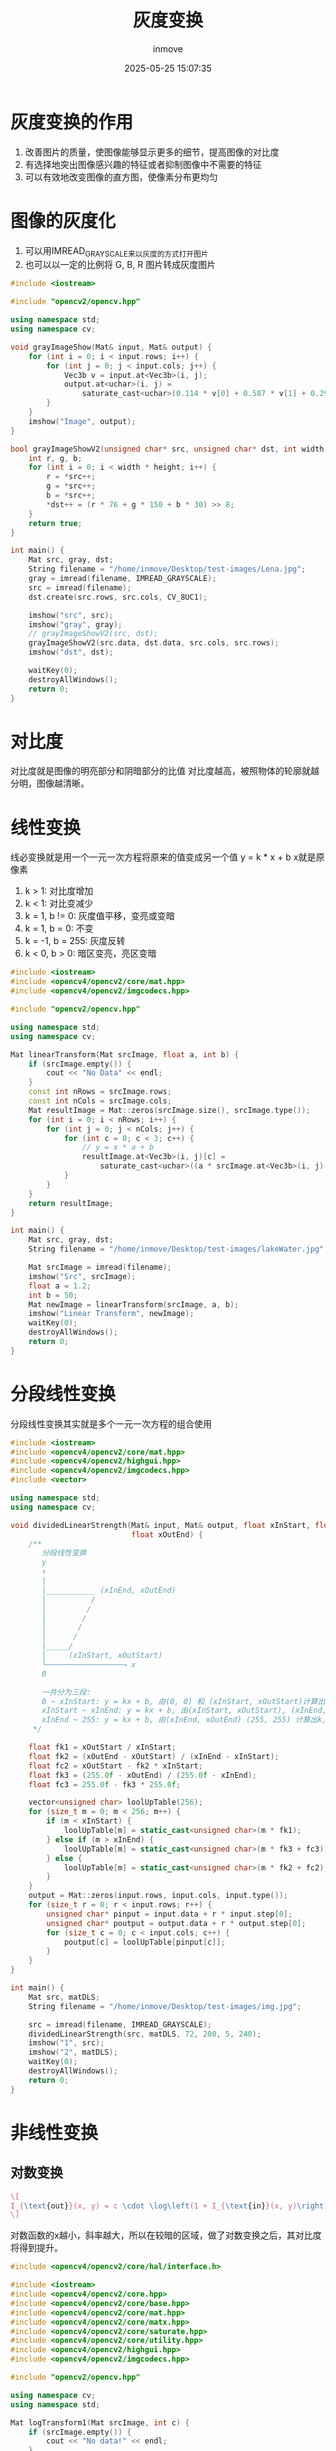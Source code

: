 #+TITLE: 灰度变换
#+DATE: 2025-05-25 15:07:35
#+DISPLAY: t
#+STARTUP: indent
#+OPTIONS: toc:10
#+AUTHOR: inmove
#+CATEGORIES: OpenCV

* 灰度变换的作用
1. 改善图片的质量，使图像能够显示更多的细节，提高图像的对比度
2. 有选择地突出图像感兴趣的特征或者抑制图像中不需要的特征
3. 可以有效地改变图像的直方图，使像素分布更均匀

* 图像的灰度化
1. 可以用IMREAD_GRAYSCALE来以灰度的方式打开图片
2. 也可以以一定的比例将 G, B, R 图片转成灰度图片
#+begin_src cpp
  #include <iostream>

  #include "opencv2/opencv.hpp"

  using namespace std;
  using namespace cv;

  void grayImageShow(Mat& input, Mat& output) {
      for (int i = 0; i < input.rows; i++) {
          for (int j = 0; j < input.cols; j++) {
              Vec3b v = input.at<Vec3b>(i, j);
              output.at<uchar>(i, j) =
                  saturate_cast<uchar>(0.114 * v[0] + 0.587 * v[1] + 0.2989 * v[2]);
          }
      }
      imshow("Image", output);
  }

  bool grayImageShowV2(unsigned char* src, unsigned char* dst, int width, int height) {
      int r, g, b;
      for (int i = 0; i < width * height; i++) {
          r = *src++;
          g = *src++;
          b = *src++;
          ,*dst++ = (r * 76 + g * 150 + b * 30) >> 8;
      }
      return true;
  }

  int main() {
      Mat src, gray, dst;
      String filename = "/home/inmove/Desktop/test-images/Lena.jpg";
      gray = imread(filename, IMREAD_GRAYSCALE);
      src = imread(filename);
      dst.create(src.rows, src.cols, CV_8UC1);

      imshow("src", src);
      imshow("gray", gray);
      // grayImageShowV2(src, dst);
      grayImageShowV2(src.data, dst.data, src.cols, src.rows);
      imshow("dst", dst);

      waitKey(0);
      destroyAllWindows();
      return 0;
  }
#+end_src

* 对比度
对比度就是图像的明亮部分和阴暗部分的比值
对比度越高，被照物体的轮廓就越分明，图像越清晰。


* 线性变换
线必变换就是用一个一元一次方程将原来的值变成另一个值
y = k * x + b
x就是原像素
1. k > 1: 对比度增加
2. k < 1: 对比变减少
3. k = 1, b != 0: 灰度值平移，变亮或变暗
4. k = 1, b = 0: 不变
5. k = -1, b = 255: 灰度反转
6. k < 0, b > 0: 暗区变亮，亮区变暗
#+begin_src cpp
  #include <iostream>
  #include <opencv4/opencv2/core/mat.hpp>
  #include <opencv4/opencv2/imgcodecs.hpp>

  #include "opencv2/opencv.hpp"

  using namespace std;
  using namespace cv;

  Mat linearTransform(Mat srcImage, float a, int b) {
      if (srcImage.empty()) {
          cout << "No Data" << endl;
      }
      const int nRows = srcImage.rows;
      const int nCols = srcImage.cols;
      Mat resultImage = Mat::zeros(srcImage.size(), srcImage.type());
      for (int i = 0; i < nRows; i++) {
          for (int j = 0; j < nCols; j++) {
              for (int c = 0; c < 3; c++) {
                  // y = x * a + b
                  resultImage.at<Vec3b>(i, j)[c] =
                      saturate_cast<uchar>((a * srcImage.at<Vec3b>(i, j)[c]) + b);
              }
          }
      }
      return resultImage;
  }

  int main() {
      Mat src, gray, dst;
      String filename = "/home/inmove/Desktop/test-images/lakeWater.jpg";

      Mat srcImage = imread(filename);
      imshow("Src", srcImage);
      float a = 1.2;
      int b = 50;
      Mat newImage = linearTransform(srcImage, a, b);
      imshow("Linear Transform", newImage);
      waitKey(0);
      destroyAllWindows();
      return 0;
  }
#+end_src

* 分段线性变换
分段线性变换其实就是多个一元一次方程的组合使用
#+begin_src cpp
  #include <iostream>
  #include <opencv4/opencv2/core/mat.hpp>
  #include <opencv4/opencv2/highgui.hpp>
  #include <opencv4/opencv2/imgcodecs.hpp>
  #include <vector>

  using namespace std;
  using namespace cv;

  void dividedLinearStrength(Mat& input, Mat& output, float xInStart, float xInEnd, float xOutStart,
                             float xOutEnd) {
      /**
         分段线性变换
         y
         ↑
         |
         │___________ (xInEnd, xOutEnd)
         │          /
         │         /
         │        /
         │       /
         │      /
         │_____/
         │     (xInStart, xOutStart)
         └─────────────────→ x
         0

         一共分为三段:
         0 ~ xInStart: y = kx + b, 由(0, 0) 和 (xInStart, xOutStart)计算出k, b
         xInStart ~ xInEnd: y = kx + b, 由(xInStart, xOutStart), (xInEnd, xOutEnd) 计算出k, b
         xInEnd ~ 255: y = kx + b, 由(xInEnd, xOutEnd) (255, 255) 计算出k, b
       ,*/

      float fk1 = xOutStart / xInStart;
      float fk2 = (xOutEnd - xOutStart) / (xInEnd - xInStart);
      float fc2 = xOutStart - fk2 * xInStart;
      float fk3 = (255.0f - xOutEnd) / (255.0f - xInEnd);
      float fc3 = 255.0f - fk3 * 255.0f;

      vector<unsigned char> loolUpTable(256);
      for (size_t m = 0; m < 256; m++) {
          if (m < xInStart) {
              loolUpTable[m] = static_cast<unsigned char>(m * fk1);
          } else if (m > xInEnd) {
              loolUpTable[m] = static_cast<unsigned char>(m * fk3 + fc3);
          } else {
              loolUpTable[m] = static_cast<unsigned char>(m * fk2 + fc2);
          }
      }
      output = Mat::zeros(input.rows, input.cols, input.type());
      for (size_t r = 0; r < input.rows; r++) {
          unsigned char* pinput = input.data + r * input.step[0];
          unsigned char* poutput = output.data + r * output.step[0];
          for (size_t c = 0; c < input.cols; c++) {
              poutput[c] = loolUpTable[pinput[c]];
          }
      }
  }

  int main() {
      Mat src, matDLS;
      String filename = "/home/inmove/Desktop/test-images/img.jpg";

      src = imread(filename, IMREAD_GRAYSCALE);
      dividedLinearStrength(src, matDLS, 72, 200, 5, 240);
      imshow("1", src);
      imshow("2", matDLS);
      waitKey(0);
      destroyAllWindows();
      return 0;
  }
#+end_src

* 非线性变换
** 对数变换

#+attr_formula:
#+begin_src latex
  \[
  I_{\text{out}}(x, y) = c \cdot \log\left(1 + I_{\text{in}}(x, y)\right)
  \]
#+end_src

对数函数的x越小，斜率越大，所以在较暗的区域，做了对数变换之后，其对比度将得到提升。

#+begin_src cpp
  #include <opencv4/opencv2/core/hal/interface.h>

  #include <iostream>
  #include <opencv4/opencv2/core.hpp>
  #include <opencv4/opencv2/core/base.hpp>
  #include <opencv4/opencv2/core/mat.hpp>
  #include <opencv4/opencv2/core/matx.hpp>
  #include <opencv4/opencv2/core/saturate.hpp>
  #include <opencv4/opencv2/core/utility.hpp>
  #include <opencv4/opencv2/highgui.hpp>
  #include <opencv4/opencv2/imgcodecs.hpp>

  #include "opencv2/opencv.hpp"

  using namespace cv;
  using namespace std;

  Mat logTransform1(Mat srcImage, int c) {
      if (srcImage.empty()) {
          cout << "No data!" << endl;
      }
      Mat resultImage = Mat::zeros(srcImage.size(), srcImage.type());
      // 每个像素增加1，为了避免像素为0的情况
      cv::add(srcImage, cv::Scalar(1.0), srcImage);
      // 转成浮点数
      srcImage.convertTo(srcImage, CV_32F);
      // 对数变换
      cv::log(srcImage, resultImage);
      // 乘以亮度系数
      resultImage = c * resultImage;
      // 归一化，使像素在0~255
      cv::normalize(resultImage, resultImage, 0, 255, cv::NORM_MINMAX);
      // 转换成8-bit
      cv::convertScaleAbs(resultImage, resultImage);
      return resultImage;
  }

  Mat logTransform2(Mat srcImage, float c) {
      /**
         单个像素的log运算
       ,*/
      Mat resultImage = Mat::zeros(srcImage.size(), srcImage.type());
      double gray = 0;
      for (int i = 0; i < srcImage.rows; i++) {
          for (int j = 0; j < srcImage.cols; j++) {
              for (int ch = 0; ch < 3; ch++) {
                  double val = static_cast<double>(srcImage.at<Vec3b>(i, j)[ch]);
                  val = c * log(1.0 + val);
                  resultImage.at<Vec3b>(i, j)[ch] = saturate_cast<uchar>(val);
              }
          }
      }
      cv::normalize(resultImage, resultImage, 0, 255, cv::NORM_MINMAX);
      cv::convertScaleAbs(resultImage, resultImage);
      return resultImage;
  }

  int main() {
      Mat srcImage = cv::imread("/home/inmove/Desktop/test-images/lakeWater.jpg");
      cv::imshow("SrcImage", srcImage);
      float c = 1.2;
      Mat resultImage1, resultImage2;
      resultImage1 = logTransform1(srcImage, c);
      cv::imshow("Result1", resultImage1);

      resultImage2 = logTransform2(srcImage, c);
      cv::imshow("Result2", resultImage2);

      cv::waitKey(0);
      cv::destroyAllWindows();
      return 0;
  }
#+end_src

** 反对数变换
该变换属于非线性变换，目的是增强图像中 低灰度值区域 的对比度，适用于暗区域细节增强。
#+begin_src cpp
  #include <opencv4/opencv2/core/hal/interface.h>

  #include <iostream>
  #include <opencv4/opencv2/core.hpp>
  #include <opencv4/opencv2/core/base.hpp>
  #include <opencv4/opencv2/core/mat.hpp>
  #include <opencv4/opencv2/core/matx.hpp>
  #include <opencv4/opencv2/core/saturate.hpp>
  #include <opencv4/opencv2/core/utility.hpp>
  #include <opencv4/opencv2/highgui.hpp>
  #include <opencv4/opencv2/imgcodecs.hpp>

  #include "opencv2/opencv.hpp"

  using namespace cv;
  using namespace std;

  Mat Normalize(vector<double> data, int grayscale, int rows, int cols, int type) {
      double max = 0.0;
      double min = 0.0;
      for (int i = 0; i < data.size(); i++) {
          if (data[i] > max) {
              max = data[i];
          }
          if (data[i] < min) {
              min = data[i];
          }
      }
      Mat dst;
      dst.create(rows, cols, type);
      int index = 0;
      for (int r = 0; r < dst.rows; r++) {
          uchar* dstRowData = dst.ptr<uchar>(r);
          for (int c = 0; c < dst.cols; c++) {
              dstRowData[c] = (uchar)(grayscale * ((data[index++] - min) * 1.0 / (max - min)));
          }
      }
      return dst;
  }

  Mat antiLogTransform(Mat srcImage, double parameter) {
      vector<double> value;
      for (int r = 0; r < srcImage.rows; r++) {
          uchar* srcRowData = srcImage.ptr<uchar>(r);
          for (int c = 0; c < srcImage.cols; c++) {
              value.push_back((pow(parameter + 1, srcRowData[c]) - 1) / parameter);
          }
      }
      return Normalize(value, 255, srcImage.rows, srcImage.cols, srcImage.type());
  }

  int main() {
      Mat srcImage = cv::imread("/home/inmove/Desktop/test-images/gza.jpg", 0);
      cv::imshow("SrcImage", srcImage);
      Mat resultImage1;
      resultImage1 = antiLogTransform(srcImage, 3);
      cv::imshow("Result1", resultImage1);

      cv::waitKey(0);
      cv::destroyAllWindows();
      return 0;
  }

#+end_src

** 幂律变换
#+attr_formula:
#+begin_src latex
  s = c \cdot r^{\gamma}
#+end_src
s: 输出图像的像素值
r: 输入图像的像素值（通常归一化到 [0,1]）
c: 常数（用于控制整体亮度，常取c=1）
γ: 幂指数，决定图像对比度的变化

γ<1：增强图像暗区域（适用于图像太暗的情况）
γ>1：增强图像亮区域（适用于图像太亮的情况）
γ=1：无变化（线性变换）

主要用于图像校正，对漂白的图片或者过黑的图片进行修正
#+begin_src cpp
  #include <iostream>
  #include <opencv4/opencv2/core.hpp>
  #include <opencv4/opencv2/core/base.hpp>
  #include <opencv4/opencv2/highgui.hpp>

  #include "opencv2/opencv.hpp"

  using namespace cv;
  using namespace std;

  int main() {
      Mat srcImage = cv::imread("/home/inmove/Desktop/test-images/ball.jpg", IMREAD_GRAYSCALE);
      cv::imshow("SrcImage", srcImage);
      Mat resultImage1;
      resultImage1.create(srcImage.size(), srcImage.type());
      for (int i = 0; i < srcImage.rows; i++) {
          for (int j = 0; j < srcImage.cols; j++) {
              int gray = srcImage.at<uchar>(i, j);
              resultImage1.at<uchar>(i, j) = pow(gray, 0.5);
          }
      }
      normalize(resultImage1, resultImage1, 0, 255, NORM_MINMAX);
      cv::imshow("Result", resultImage1);
      cv::waitKey(0);
      cv::destroyAllWindows();
      return 0;
  }

#+end_src
